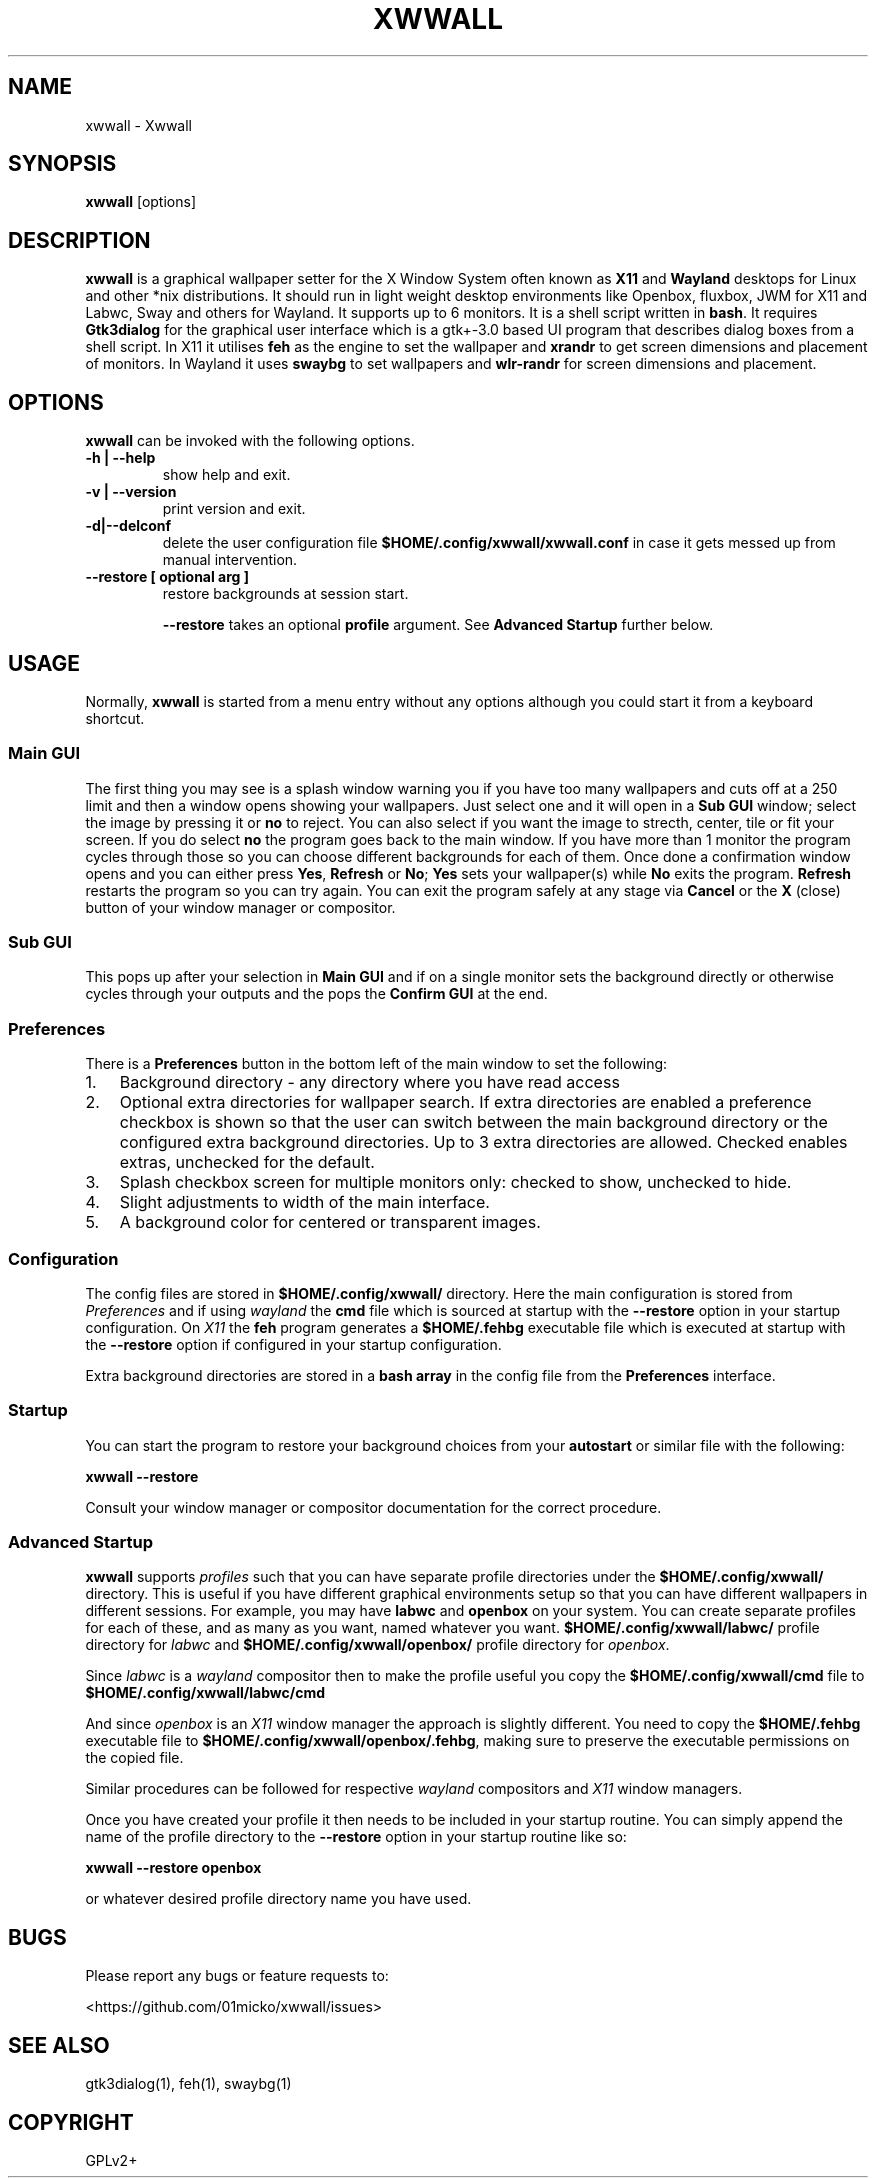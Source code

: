 .\" Man page generated from reStructuredText.
.
.
.nr rst2man-indent-level 0
.
.de1 rstReportMargin
\\$1 \\n[an-margin]
level \\n[rst2man-indent-level]
level margin: \\n[rst2man-indent\\n[rst2man-indent-level]]
-
\\n[rst2man-indent0]
\\n[rst2man-indent1]
\\n[rst2man-indent2]
..
.de1 INDENT
.\" .rstReportMargin pre:
. RS \\$1
. nr rst2man-indent\\n[rst2man-indent-level] \\n[an-margin]
. nr rst2man-indent-level +1
.\" .rstReportMargin post:
..
.de UNINDENT
. RE
.\" indent \\n[an-margin]
.\" old: \\n[rst2man-indent\\n[rst2man-indent-level]]
.nr rst2man-indent-level -1
.\" new: \\n[rst2man-indent\\n[rst2man-indent-level]]
.in \\n[rst2man-indent\\n[rst2man-indent-level]]u
..
.TH "XWWALL" "1" "" ""
.SH NAME
xwwall \- Xwwall
.SH SYNOPSIS
.nf
\fBxwwall\fP [options]
.fi
.sp
.SH DESCRIPTION
.sp
\fBxwwall\fP is a graphical wallpaper setter for the X Window System
often known as \fBX11\fP and \fBWayland\fP desktops for Linux and other
*nix distributions. It should run in light weight desktop environments
like Openbox, fluxbox, JWM for X11 and Labwc, Sway and others for
Wayland. It supports up to 6 monitors. It is a shell script written
in \fBbash\fP\&.
It requires \fBGtk3dialog\fP for the graphical user interface which is
a gtk+\-3.0 based UI program that describes dialog boxes from a shell
script.
In X11 it utilises \fBfeh\fP as the engine to set the wallpaper and
\fBxrandr\fP to get screen dimensions and placement of monitors.
In Wayland it uses \fBswaybg\fP to set wallpapers and \fBwlr\-randr\fP for
screen dimensions and placement.
.SH OPTIONS
.sp
\fBxwwall\fP can be invoked with the following options.
.INDENT 0.0
.TP
.B \-h | \-\-help
show help and exit.
.TP
.B \-v | \-\-version
print version and exit.
.TP
.B \-d|\-\-delconf
delete the user configuration file \fB$HOME/.config/xwwall/xwwall.conf\fP
in case it gets messed up from manual intervention.
.TP
.B \-\-restore [ optional arg ]
restore backgrounds at session start.
.sp
\fB\-\-restore\fP takes an optional \fBprofile\fP argument.
See \fBAdvanced Startup\fP further below.
.UNINDENT
.SH USAGE
.sp
Normally, \fBxwwall\fP is started from a menu entry without any options
although you could start it from a keyboard shortcut.
.SS Main GUI
.sp
The first thing you may see is a splash window warning you if you
have too many wallpapers and cuts off at a 250 limit and then a
window opens showing your wallpapers. Just select one and it will
open in a \fBSub GUI\fP window; select the image by pressing it or \fBno\fP
to reject.
You can also select if you want the image to strecth, center, tile or fit
your screen. If you do select \fBno\fP the program goes back to the main
window.
If you have more than 1 monitor the program cycles through those so you can
choose different backgrounds for each of them.
Once done a confirmation window opens and you can either press \fBYes\fP,
\fBRefresh\fP or \fBNo\fP; \fBYes\fP sets your wallpaper(s) while \fBNo\fP exits
the program. \fBRefresh\fP restarts the program so you can try again.
You can exit the program safely at any stage via \fBCancel\fP or
the \fBX\fP (close) button of your window manager or compositor.
.SS Sub GUI
.sp
This pops up after your selection in \fBMain GUI\fP and if on a single monitor
sets the background directly or otherwise cycles through your outputs
and the pops the \fBConfirm GUI\fP at the end.
.SS Preferences
.sp
There is a \fBPreferences\fP button in the bottom left of the main window
to set the following:
.INDENT 0.0
.IP 1. 3
Background directory \- any directory where you have read access
.IP 2. 3
Optional extra directories for wallpaper search.
If extra directories are enabled a preference checkbox is shown
so that the user can switch between the main background directory or
the configured extra background directories. Up to 3 extra directories
are allowed. Checked enables extras, unchecked for the default.
.IP 3. 3
Splash checkbox screen for multiple monitors only:
checked to show, unchecked to hide.
.IP 4. 3
Slight adjustments to width of the main interface.
.IP 5. 3
A background color for centered or transparent images.
.UNINDENT
.SS Configuration
.sp
The config files are stored in \fB$HOME/.config/xwwall/\fP directory.
Here the main configuration is stored from \fIPreferences\fP and if using
\fIwayland\fP the \fBcmd\fP file which is sourced at startup with the
\fB\-\-restore\fP option in your startup configuration. On \fIX11\fP the \fBfeh\fP
program generates a \fB$HOME/.fehbg\fP executable file which is executed
at startup  with the \fB\-\-restore\fP option if configured in your startup
configuration.
.sp
Extra background directories are stored in a \fBbash array\fP in the config
file from the \fBPreferences\fP interface.
.SS Startup
.sp
You can start the program to restore your background choices from
your \fBautostart\fP or similar file with the following:
.sp
\fBxwwall \-\-restore\fP
.sp
Consult your window manager or compositor documentation for the
correct procedure.
.SS Advanced Startup
.sp
\fBxwwall\fP supports \fIprofiles\fP such that you can have separate profile
directories under the \fB$HOME/.config/xwwall/\fP directory. This is
useful if you have different graphical environments setup so that you
can have different wallpapers in different sessions. For example, you
may have \fBlabwc\fP and \fBopenbox\fP on your system. You can create
separate profiles for each of these, and as many as you want, named
whatever you want. \fB$HOME/.config/xwwall/labwc/\fP profile directory
for \fIlabwc\fP and \fB$HOME/.config/xwwall/openbox/\fP profile directory
for \fIopenbox\fP\&.
.sp
Since \fIlabwc\fP is a \fIwayland\fP compositor then to make the profile useful
you copy the \fB$HOME/.config/xwwall/cmd\fP file to
\fB$HOME/.config/xwwall/labwc/cmd\fP
.sp
And since \fIopenbox\fP is an \fIX11\fP window manager the approach is slightly
different. You need to copy the \fB$HOME/.fehbg\fP executable file to
\fB$HOME/.config/xwwall/openbox/.fehbg\fP, making sure to preserve the
executable permissions on the copied file.
.sp
Similar procedures can be followed for respective \fIwayland\fP compositors
and \fIX11\fP window managers.
.sp
Once you have created your profile it then needs to be included in your
startup routine. You can simply append the name of the profile directory
to the \fB\-\-restore\fP option in your startup routine like so:
.sp
\fBxwwall \-\-restore openbox\fP
.sp
or whatever desired profile directory name you have used.
.SH BUGS
.sp
Please report any bugs or feature requests to:
.sp
 <https://github.com/01micko/xwwall/issues> 
.SH SEE ALSO
.sp
gtk3dialog(1), feh(1), swaybg(1)
.SH COPYRIGHT
GPLv2+
.\" Generated by docutils manpage writer.
.
